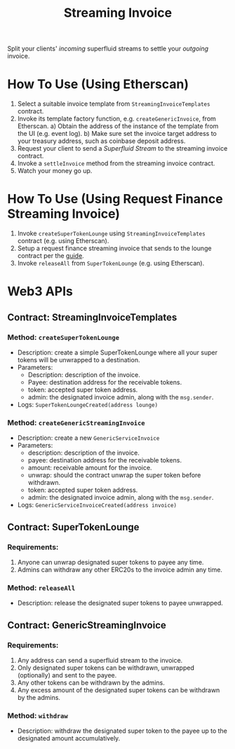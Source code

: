 #+title: Streaming Invoice

Split your clients' /incoming/ superfluid streams to settle your /outgoing/ invoice.

* How To Use (Using Etherscan)
1) Select a suitable invoice template from ~StreamingInvoiceTemplates~ contract.
2) Invoke its template factory function, e.g. ~createGenericInvoice~, from Etherscan.
   a) Obtain the address of the instance of the template from the UI (e.g. event log).
   b) Make sure set the invoice target address to your treasury address, such as coinbase deposit address.
3) Request your client to send a /Superfluid Stream/ to the streaming invoice contract.
4) Invoke a ~settleInvoice~ method from the streaming invoice contract.
5) Watch your money go up.
* How To Use (Using Request Finance Streaming Invoice)
1) Invoke ~createSuperTokenLounge~ using ~StreamingInvoiceTemplates~ contract (e.g. using Etherscan).
2) Setup a request finance streaming invoice that sends to the lounge contract per the [[https://mirror.xyz/theaccountantquits.eth/a3EumIvAY-fW9yziaO1s-Yeka8n_qVCOOLUCyeSPbvs][guide]].
3) Invoke ~releaseAll~ from ~SuperTokenLounge~ (e.g. using Etherscan).
* Web3 APIs
** Contract: StreamingInvoiceTemplates
*** Method: ~createSuperTokenLounge~
- Description: create a simple SuperTokenLounge where all your super tokens will be unwrapped to a destination.
- Parameters:
  - Description: description of the invoice.
  - Payee: destination address for the receivable tokens.
  - token: accepted super token address.
  - admin: the designated invoice admin, along with the ~msg.sender~.
- Logs:
  ~SuperTokenLoungeCreated(address lounge)~
*** Method: ~createGenericStreamingInvoice~
- Description: create a new ~GenericServiceInvoice~
- Parameters:
  - description: description of the invoice.
  - payee: destination address for the receivable tokens.
  - amount: receivable amount for the invoice.
  - unwrap: should the contract unwrap the super token before withdrawn.
  - token: accepted super token address.
  - admin: the designated invoice admin, along with the ~msg.sender~.
- Logs:
  ~GenericServiceInvoiceCreated(address invoice)~
** Contract: SuperTokenLounge
*** Requirements:
1) Anyone can unwrap designated super tokens to payee any time.
2) Admins can withdraw any other ERC20s to the invoice admin any time.
*** Method: ~releaseAll~
- Description: release the designated super tokens to payee unwrapped.
** Contract: GenericStreamingInvoice
*** Requirements:
1) Any address can send a superfluid stream to the invoice.
2) Only designated super tokens can be withdrawn, unwrapped (optionally) and sent to the payee.
3) Any other tokens can be withdrawn by the admins.
4) Any excess amount of the designated super tokens can be withdrawn by the admins.
*** Method: ~withdraw~
- Description: withdraw the designated super token to the payee up to the designated amount accumulatively.
